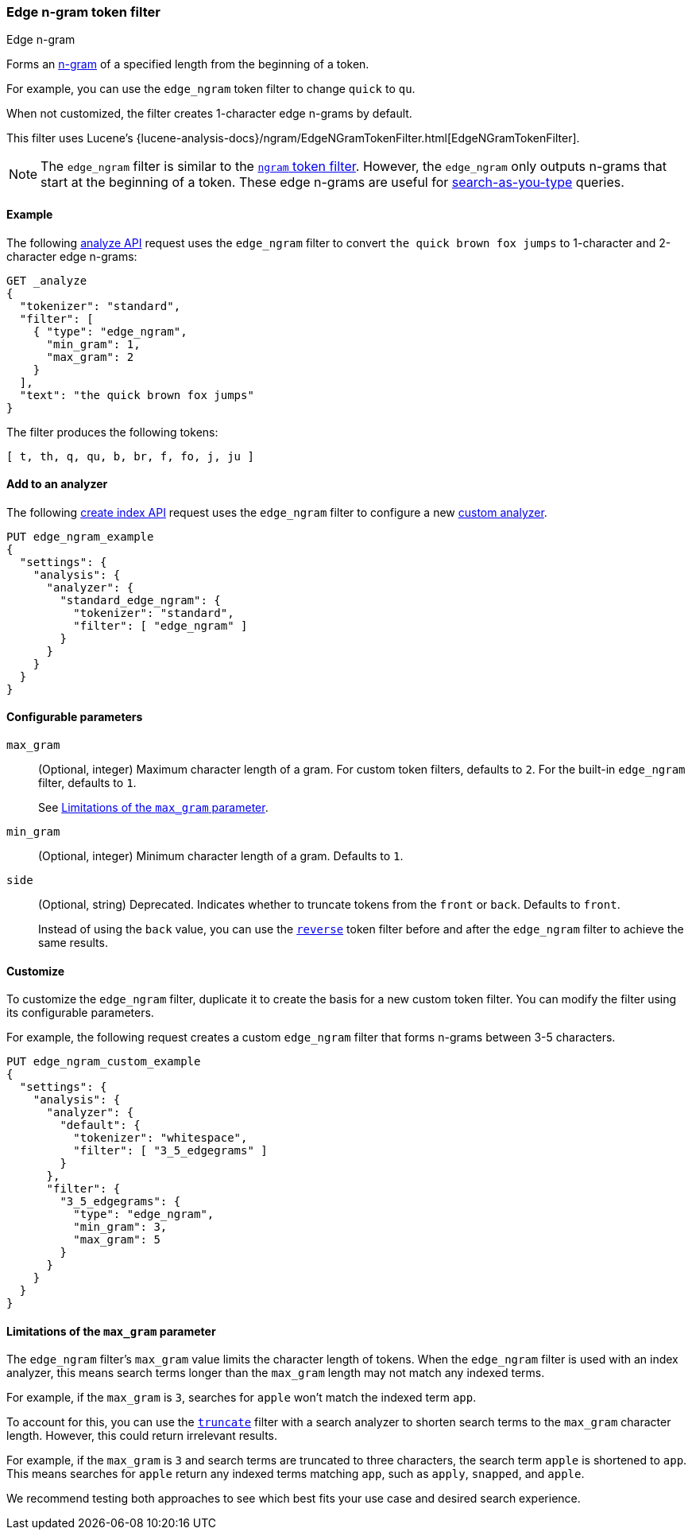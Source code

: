 [[analysis-edgengram-tokenfilter]]
=== Edge n-gram token filter
++++
<titleabbrev>Edge n-gram</titleabbrev>
++++

Forms an https://en.wikipedia.org/wiki/N-gram[n-gram] of a specified length from
the beginning of a token.

For example, you can use the `edge_ngram` token filter to change `quick` to
`qu`.

When not customized, the filter creates 1-character edge n-grams by default.

This filter uses Lucene's
{lucene-analysis-docs}/ngram/EdgeNGramTokenFilter.html[EdgeNGramTokenFilter].

[NOTE]
====
The `edge_ngram` filter is similar to the <<analysis-ngram-tokenizer,`ngram`
token filter>>. However, the `edge_ngram` only outputs n-grams that start at the
beginning of a token. These edge n-grams are useful for
<<search-as-you-type,search-as-you-type>> queries.
====

[[analysis-edgengram-tokenfilter-analyze-ex]]
==== Example

The following <<indices-analyze,analyze API>> request uses the `edge_ngram`
filter to convert `the quick brown fox jumps` to 1-character and 2-character
edge n-grams:

[source,console]
--------------------------------------------------
GET _analyze
{
  "tokenizer": "standard",
  "filter": [
    { "type": "edge_ngram",
      "min_gram": 1,
      "max_gram": 2
    }
  ],
  "text": "the quick brown fox jumps"
}
--------------------------------------------------

The filter produces the following tokens:

[source,text]
--------------------------------------------------
[ t, th, q, qu, b, br, f, fo, j, ju ]
--------------------------------------------------

/////////////////////
[source,console-result]
--------------------------------------------------
{
  "tokens" : [
    {
      "token" : "t",
      "start_offset" : 0,
      "end_offset" : 3,
      "type" : "<ALPHANUM>",
      "position" : 0
    },
    {
      "token" : "th",
      "start_offset" : 0,
      "end_offset" : 3,
      "type" : "<ALPHANUM>",
      "position" : 0
    },
    {
      "token" : "q",
      "start_offset" : 4,
      "end_offset" : 9,
      "type" : "<ALPHANUM>",
      "position" : 1
    },
    {
      "token" : "qu",
      "start_offset" : 4,
      "end_offset" : 9,
      "type" : "<ALPHANUM>",
      "position" : 1
    },
    {
      "token" : "b",
      "start_offset" : 10,
      "end_offset" : 15,
      "type" : "<ALPHANUM>",
      "position" : 2
    },
    {
      "token" : "br",
      "start_offset" : 10,
      "end_offset" : 15,
      "type" : "<ALPHANUM>",
      "position" : 2
    },
    {
      "token" : "f",
      "start_offset" : 16,
      "end_offset" : 19,
      "type" : "<ALPHANUM>",
      "position" : 3
    },
    {
      "token" : "fo",
      "start_offset" : 16,
      "end_offset" : 19,
      "type" : "<ALPHANUM>",
      "position" : 3
    },
    {
      "token" : "j",
      "start_offset" : 20,
      "end_offset" : 25,
      "type" : "<ALPHANUM>",
      "position" : 4
    },
    {
      "token" : "ju",
      "start_offset" : 20,
      "end_offset" : 25,
      "type" : "<ALPHANUM>",
      "position" : 4
    }
  ]
}
--------------------------------------------------
/////////////////////

[[analysis-edgengram-tokenfilter-analyzer-ex]]
==== Add to an analyzer

The following <<indices-create-index,create index API>> request uses the
`edge_ngram` filter to configure a new 
<<analysis-custom-analyzer,custom analyzer>>.

[source,console]
--------------------------------------------------
PUT edge_ngram_example
{
  "settings": {
    "analysis": {
      "analyzer": {
        "standard_edge_ngram": {
          "tokenizer": "standard",
          "filter": [ "edge_ngram" ]
        }
      }
    }
  }
}
--------------------------------------------------

[[analysis-edgengram-tokenfilter-configure-parms]]
==== Configurable parameters

`max_gram`::
+
--
(Optional, integer)
Maximum character length of a gram. For custom token filters, defaults to `2`.
For the built-in `edge_ngram` filter, defaults to `1`.

See <<analysis-edgengram-tokenfilter-max-gram-limits>>.
--

`min_gram`::
(Optional, integer)
Minimum character length of a gram. Defaults to `1`.

`side`::
+
--
(Optional, string)
Deprecated. Indicates whether to truncate tokens from the `front` or `back`.
Defaults to `front`.

Instead of using the `back` value, you can use the
<<analysis-reverse-tokenfilter,`reverse`>> token filter before and after the
`edge_ngram` filter to achieve the same results.
--

[[analysis-edgengram-tokenfilter-customize]]
==== Customize

To customize the `edge_ngram` filter, duplicate it to create the basis
for a new custom token filter. You can modify the filter using its configurable
parameters.

For example, the following request creates a custom `edge_ngram`
filter that forms n-grams between 3-5 characters.

[source,console]
--------------------------------------------------
PUT edge_ngram_custom_example
{
  "settings": {
    "analysis": {
      "analyzer": {
        "default": {
          "tokenizer": "whitespace",
          "filter": [ "3_5_edgegrams" ]
        }
      },
      "filter": {
        "3_5_edgegrams": {
          "type": "edge_ngram",
          "min_gram": 3,
          "max_gram": 5
        }
      }
    }
  }
}
--------------------------------------------------

[[analysis-edgengram-tokenfilter-max-gram-limits]]
==== Limitations of the `max_gram` parameter

The `edge_ngram` filter's `max_gram` value limits the character length of
tokens. When the `edge_ngram` filter is used with an index analyzer, this
means search terms longer than the `max_gram` length may not match any indexed
terms.

For example, if the `max_gram` is `3`, searches for `apple` won't match the
indexed term `app`.

To account for this, you can use the
<<analysis-truncate-tokenfilter,`truncate`>> filter with a search analyzer
to shorten search terms to the `max_gram` character length. However, this could
return irrelevant results.

For example, if the `max_gram` is `3` and search terms are truncated to three
characters, the search term `apple` is shortened to `app`. This means searches
for `apple` return any indexed terms matching `app`, such as `apply`, `snapped`,
and `apple`.

We recommend testing both approaches to see which best fits your
use case and desired search experience.
